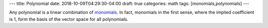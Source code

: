 ---
title: Polynomial
date: 2018-10-09T04:29:30-04:00
draft: true
categories: math
tags: [monomials,polynomials]
---

Any polynomial is a linear combination of `monomials <../n4-monomial/>`_. In fact, monomials in the first sense, where the implied coefficient is 1, form the basis of the vector space for all polynomials.
